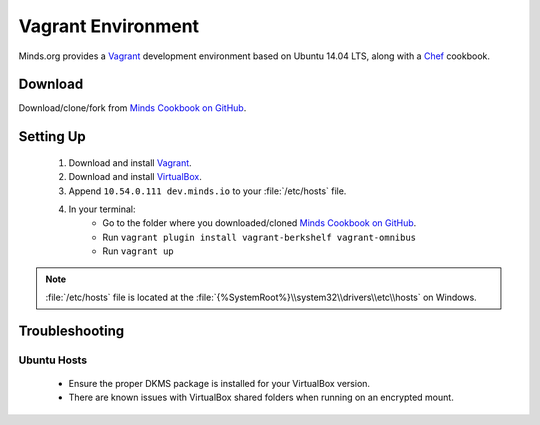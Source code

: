 .. _install_vagrant:

===================
Vagrant Environment
===================

Minds.org provides a Vagrant_ development environment based on
Ubuntu 14.04 LTS, along with a Chef_ cookbook.

.. _Vagrant: https://www.vagrantup.com/
.. _Chef: https://downloads.chef.io/chef-dk/

Download
========

Download/clone/fork from `Minds Cookbook on GitHub`_.

.. _Minds Cookbook on GitHub: https://github.com/Minds/minds-cookbook

Setting Up
==========

  #. Download and install Vagrant_.
  #. Download and install VirtualBox_.
  #. Append ``10.54.0.111 dev.minds.io`` to your :file:`/etc/hosts` file.
  #. In your terminal:
      - Go to the folder where you downloaded/cloned `Minds Cookbook on GitHub`_.
      - Run ``vagrant plugin install vagrant-berkshelf vagrant-omnibus``
      - Run ``vagrant up``

.. note:: :file:`/etc/hosts` file is located at the
  :file:`{%SystemRoot%}\\system32\\drivers\\etc\\hosts` on Windows.

.. _VirtualBox: https://www.virtualbox.org/

Troubleshooting
===============

Ubuntu Hosts
------------

  - Ensure the proper DKMS package is installed for your VirtualBox version.
  - There are known issues with VirtualBox shared folders
    when running on an encrypted mount.

